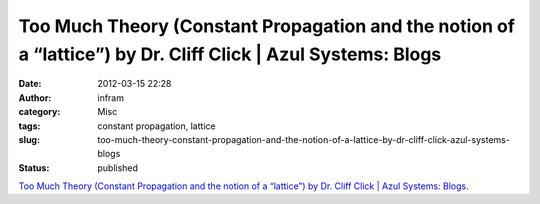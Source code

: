 Too Much Theory (Constant Propagation and the notion of a “lattice”) by Dr. Cliff Click | Azul Systems: Blogs
#############################################################################################################
:date: 2012-03-15 22:28
:author: infram
:category: Misc
:tags: constant propagation, lattice
:slug: too-much-theory-constant-propagation-and-the-notion-of-a-lattice-by-dr-cliff-click-azul-systems-blogs
:status: published

`Too Much Theory (Constant Propagation and the notion of a “lattice”) by
Dr. Cliff Click \| Azul Systems:
Blogs <http://www.azulsystems.com/blog/cliff/2012-02-12-too-much-theory>`__.
